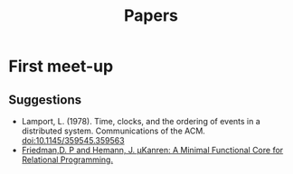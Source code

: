 #+TITLE: Papers

* First meet-up

** Suggestions
   - Lamport, L. (1978). Time, clocks, and the ordering of events in a distributed system. Communications of the ACM. [[doi:10.1145/359545.359563]]
   - [[http://webyrd.net/scheme-2013/papers/HemannMuKanren2013.pdf][Friedman,D. P and Hemann, J. µKanren: A Minimal Functional Core for Relational Programming.]]
